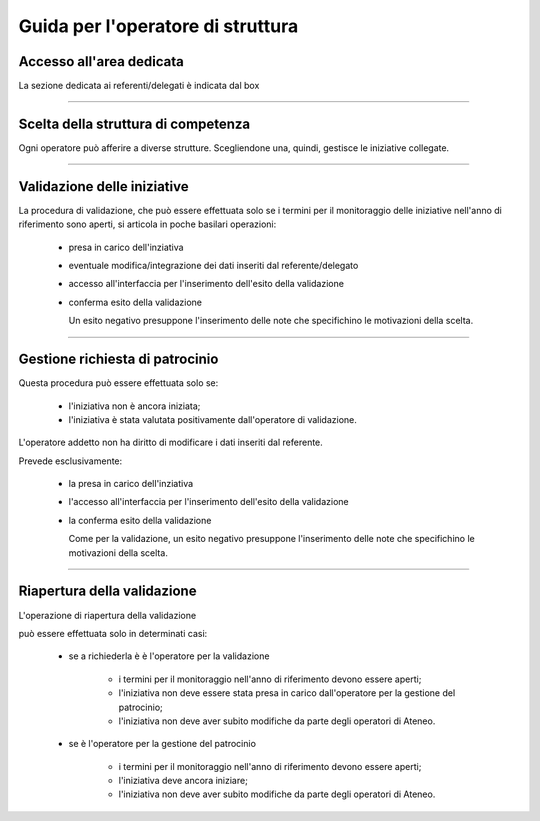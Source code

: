 .. kpi.unical.it - Public Engagement monitoring documentation master file, created by
   sphinx-quickstart on Thu Mar 27 17:35:26 2025.
   You can adapt this file completely to your liking, but it should at least
   contain the root `toctree` directive.

Guida per l'operatore di struttura
==================================

Accesso all'area dedicata
*************************

La sezione dedicata ai referenti/delegati è indicata dal box

.. image:: images/operatore_struttura/box_home.png


----------


Scelta della struttura di competenza
************************************

Ogni operatore può afferire a diverse strutture. Scegliendone una, quindi,
gestisce le iniziative collegate.

.. image:: images/operatore_struttura/box_structure.png


----------


Validazione delle iniziative
****************************

La procedura di validazione, che può essere effettuata solo se i termini
per il monitoraggio delle iniziative nell'anno di riferimento sono aperti,
si articola in poche basilari operazioni:

    * presa in carico dell'inziativa

      .. image:: images/operatore_struttura/buttons_handle.png

    * eventuale modifica/integrazione dei dati inseriti dal referente/delegato

      .. image:: images/referente/buttons_edit.png

    * accesso all'interfaccia per l'inserimento dell'esito della validazione

      .. image:: images/operatore_struttura/buttons_validate.png

    * conferma esito della validazione

      .. image:: images/operatore_struttura/validation.png

      Un esito negativo presuppone l'inserimento delle note che specifichino
      le motivazioni della scelta.


----------


Gestione richiesta di patrocinio
********************************

Questa procedura può essere effettuata solo se:

    * l'iniziativa non è ancora iniziata;
    * l'iniziativa è stata valutata positivamente dall'operatore di validazione.

L'operatore addetto non ha diritto di modificare i dati inseriti dal referente.

Prevede esclusivamente:

    * la presa in carico dell'inziativa

      .. image:: images/operatore_struttura/buttons_handle.png

    * l'accesso all'interfaccia per l'inserimento dell'esito della validazione

      .. image:: images/operatore_struttura/buttons_validate.png

    * la conferma esito della validazione

      .. image:: images/operatore_struttura/validation.png

      Come per la validazione, un esito negativo presuppone l'inserimento delle note che specifichino
      le motivazioni della scelta.


----------


Riapertura della validazione
****************************

L'operazione di riapertura della validazione

.. image:: images/operatore_struttura/buttons_validation_delete.png

può essere effettuata solo in determinati casi:

    * se a richiederla è è l'operatore per la validazione

        * i termini per il monitoraggio nell'anno di riferimento devono essere aperti;
        * l'iniziativa non deve essere stata presa in carico dall'operatore per la gestione del patrocinio;
        * l'iniziativa non deve aver subito modifiche da parte degli operatori di Ateneo.


    * se è l'operatore per la gestione del patrocinio

        * i termini per il monitoraggio nell'anno di riferimento devono essere aperti;
        * l'iniziativa deve ancora iniziare;
        * l'iniziativa non deve aver subito modifiche da parte degli operatori di Ateneo.
